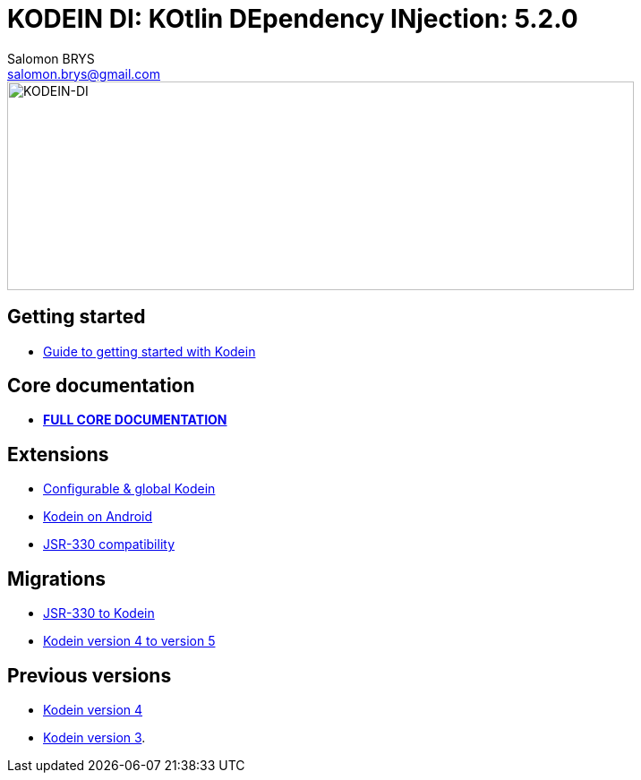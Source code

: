 = KODEIN DI: KOtlin DEpendency INjection: {version}
Salomon BRYS <salomon.brys@gmail.com>
:version: 5.2.0
:branch: 5.2

image::https://raw.githubusercontent.com/Kodein-Framework/Kodein-DI/{branch}/Kodein-logo.png[KODEIN-DI, 700, 233]

== Getting started

- http://kodein.org/Kodein-DI/?{branch}/getting-started[Guide to getting started with Kodein]


== Core documentation

- *http://kodein.org/Kodein-DI/?{branch}/core[FULL CORE DOCUMENTATION]*


== Extensions

- http://kodein.org/Kodein-DI/?{branch}/configurable[Configurable & global Kodein]
- http://kodein.org/Kodein-DI/?{branch}/android[Kodein on Android]
- http://kodein.org/Kodein-DI/?{branch}/jsr330[JSR-330 compatibility]


== Migrations

- http://kodein.org/Kodein-DI/?{branch}/migration-j2k[JSR-330 to Kodein]
- http://kodein.org/Kodein-DI/?{branch}/migration-4to5[Kodein version 4 to version 5]


== Previous versions

- http://kodein.org/Kodein-DI/?4.1[Kodein version 4]
- http://kodein.org/Kodein-DI/?3.4[Kodein version 3].
